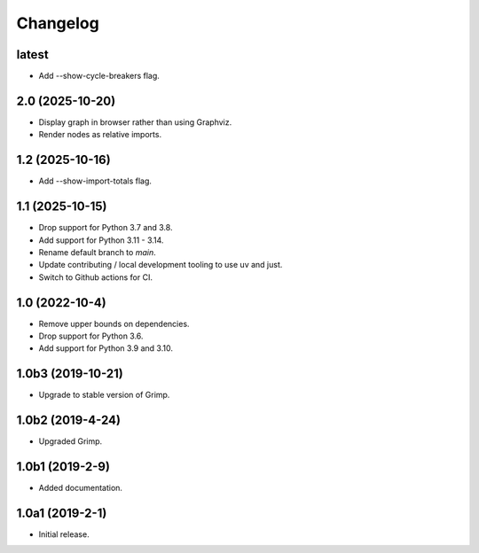 Changelog
=========

latest
------

* Add --show-cycle-breakers flag.

2.0 (2025-10-20)
----------------

* Display graph in browser rather than using Graphviz.
* Render nodes as relative imports.

1.2 (2025-10-16)
----------------

* Add --show-import-totals flag.

1.1 (2025-10-15)
----------------

* Drop support for Python 3.7 and 3.8.
* Add support for Python 3.11 - 3.14.
* Rename default branch to `main`.
* Update contributing / local development tooling to use uv and just.
* Switch to Github actions for CI.

1.0 (2022-10-4)
---------------

* Remove upper bounds on dependencies.
* Drop support for Python 3.6.
* Add support for Python 3.9 and 3.10.

1.0b3 (2019-10-21)
------------------

* Upgrade to stable version of Grimp.

1.0b2 (2019-4-24)
-----------------

* Upgraded Grimp.

1.0b1 (2019-2-9)
----------------

* Added documentation.

1.0a1 (2019-2-1)
-----------------

* Initial release.
